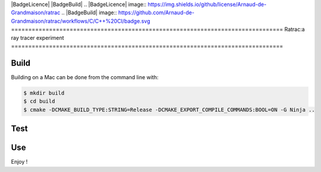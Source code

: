 |BadgeLicence| |BadgeBuild|
.. |BadgeLicence| image:: https://img.shields.io/github/license/Arnaud-de-Grandmaison/ratrac
.. |BadgeBuild| image:: https://github.com/Arnaud-de-Grandmaison/ratrac/workflows/C/C++%20CI/badge.svg
===============================================================================
Ratrac:a ray tracer experiment
===============================================================================



Build
=====

Building on a Mac can be done from the command line with:

.. code-block:: bash

  $ mkdir build
  $ cd build
  $ cmake -DCMAKE_BUILD_TYPE:STRING=Release -DCMAKE_EXPORT_COMPILE_COMMANDS:BOOL=ON -G Ninja ..

Test
====

Use
===

Enjoy !
